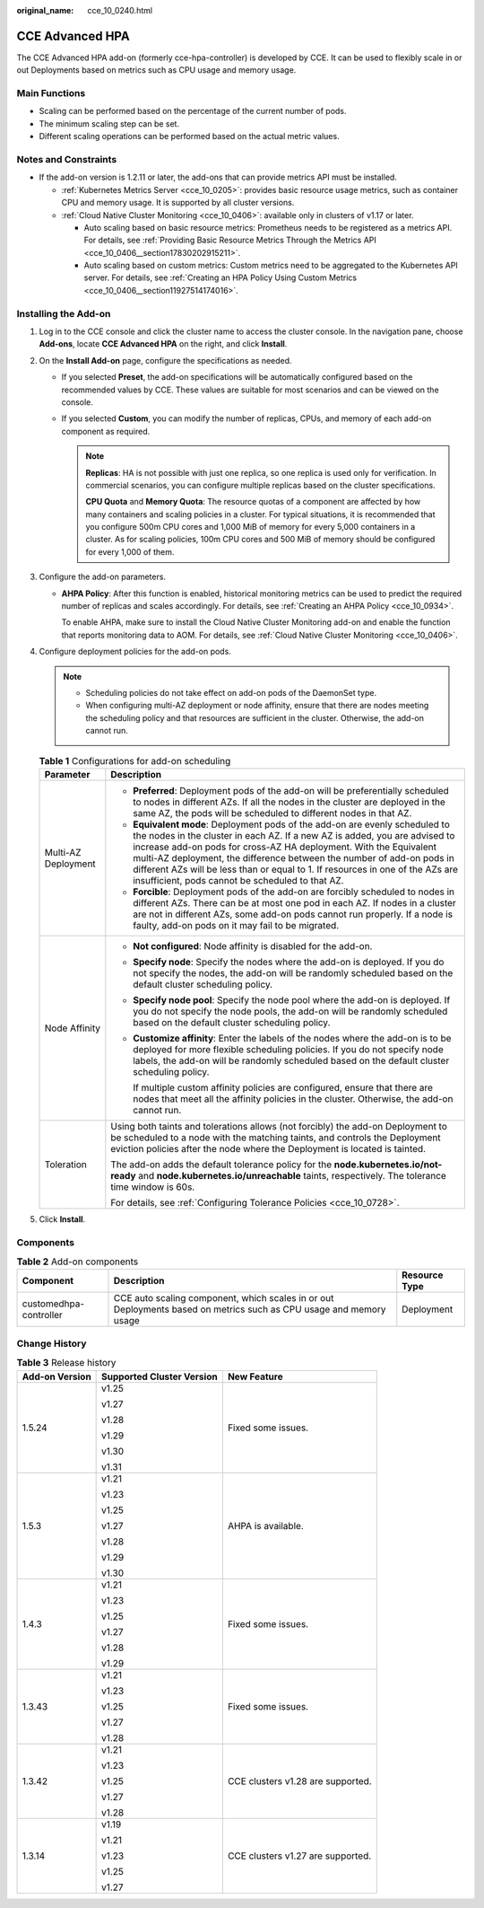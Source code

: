 :original_name: cce_10_0240.html

.. _cce_10_0240:

CCE Advanced HPA
================

The CCE Advanced HPA add-on (formerly cce-hpa-controller) is developed by CCE. It can be used to flexibly scale in or out Deployments based on metrics such as CPU usage and memory usage.

Main Functions
--------------

-  Scaling can be performed based on the percentage of the current number of pods.
-  The minimum scaling step can be set.
-  Different scaling operations can be performed based on the actual metric values.

Notes and Constraints
---------------------

-  If the add-on version is 1.2.11 or later, the add-ons that can provide metrics API must be installed.

   -  :ref:`Kubernetes Metrics Server <cce_10_0205>`: provides basic resource usage metrics, such as container CPU and memory usage. It is supported by all cluster versions.
   -  :ref:`Cloud Native Cluster Monitoring <cce_10_0406>`: available only in clusters of v1.17 or later.

      -  Auto scaling based on basic resource metrics: Prometheus needs to be registered as a metrics API. For details, see :ref:`Providing Basic Resource Metrics Through the Metrics API <cce_10_0406__section17830202915211>`.
      -  Auto scaling based on custom metrics: Custom metrics need to be aggregated to the Kubernetes API server. For details, see :ref:`Creating an HPA Policy Using Custom Metrics <cce_10_0406__section11927514174016>`.

Installing the Add-on
---------------------

#. Log in to the CCE console and click the cluster name to access the cluster console. In the navigation pane, choose **Add-ons**, locate **CCE Advanced HPA** on the right, and click **Install**.
#. On the **Install Add-on** page, configure the specifications as needed.

   -  If you selected **Preset**, the add-on specifications will be automatically configured based on the recommended values by CCE. These values are suitable for most scenarios and can be viewed on the console.
   -  If you selected **Custom**, you can modify the number of replicas, CPUs, and memory of each add-on component as required.

      .. note::

         **Replicas**: HA is not possible with just one replica, so one replica is used only for verification. In commercial scenarios, you can configure multiple replicas based on the cluster specifications.

         **CPU Quota** and **Memory Quota**: The resource quotas of a component are affected by how many containers and scaling policies in a cluster. For typical situations, it is recommended that you configure 500m CPU cores and 1,000 MiB of memory for every 5,000 containers in a cluster. As for scaling policies, 100m CPU cores and 500 MiB of memory should be configured for every 1,000 of them.

#. Configure the add-on parameters.

   -  **AHPA Policy**: After this function is enabled, historical monitoring metrics can be used to predict the required number of replicas and scales accordingly. For details, see :ref:`Creating an AHPA Policy <cce_10_0934>`.

      To enable AHPA, make sure to install the Cloud Native Cluster Monitoring add-on and enable the function that reports monitoring data to AOM. For details, see :ref:`Cloud Native Cluster Monitoring <cce_10_0406>`.

#. Configure deployment policies for the add-on pods.

   .. note::

      -  Scheduling policies do not take effect on add-on pods of the DaemonSet type.
      -  When configuring multi-AZ deployment or node affinity, ensure that there are nodes meeting the scheduling policy and that resources are sufficient in the cluster. Otherwise, the add-on cannot run.

   .. table:: **Table 1** Configurations for add-on scheduling

      +-----------------------------------+------------------------------------------------------------------------------------------------------------------------------------------------------------------------------------------------------------------------------------------------------------------------------------------------------------------------------------------------------------------------------------------------------------------------------------------------+
      | Parameter                         | Description                                                                                                                                                                                                                                                                                                                                                                                                                                    |
      +===================================+================================================================================================================================================================================================================================================================================================================================================================================================================================================+
      | Multi-AZ Deployment               | -  **Preferred**: Deployment pods of the add-on will be preferentially scheduled to nodes in different AZs. If all the nodes in the cluster are deployed in the same AZ, the pods will be scheduled to different nodes in that AZ.                                                                                                                                                                                                             |
      |                                   | -  **Equivalent mode**: Deployment pods of the add-on are evenly scheduled to the nodes in the cluster in each AZ. If a new AZ is added, you are advised to increase add-on pods for cross-AZ HA deployment. With the Equivalent multi-AZ deployment, the difference between the number of add-on pods in different AZs will be less than or equal to 1. If resources in one of the AZs are insufficient, pods cannot be scheduled to that AZ. |
      |                                   | -  **Forcible**: Deployment pods of the add-on are forcibly scheduled to nodes in different AZs. There can be at most one pod in each AZ. If nodes in a cluster are not in different AZs, some add-on pods cannot run properly. If a node is faulty, add-on pods on it may fail to be migrated.                                                                                                                                                |
      +-----------------------------------+------------------------------------------------------------------------------------------------------------------------------------------------------------------------------------------------------------------------------------------------------------------------------------------------------------------------------------------------------------------------------------------------------------------------------------------------+
      | Node Affinity                     | -  **Not configured**: Node affinity is disabled for the add-on.                                                                                                                                                                                                                                                                                                                                                                               |
      |                                   |                                                                                                                                                                                                                                                                                                                                                                                                                                                |
      |                                   | -  **Specify node**: Specify the nodes where the add-on is deployed. If you do not specify the nodes, the add-on will be randomly scheduled based on the default cluster scheduling policy.                                                                                                                                                                                                                                                    |
      |                                   |                                                                                                                                                                                                                                                                                                                                                                                                                                                |
      |                                   | -  **Specify node pool**: Specify the node pool where the add-on is deployed. If you do not specify the node pools, the add-on will be randomly scheduled based on the default cluster scheduling policy.                                                                                                                                                                                                                                      |
      |                                   |                                                                                                                                                                                                                                                                                                                                                                                                                                                |
      |                                   | -  **Customize affinity**: Enter the labels of the nodes where the add-on is to be deployed for more flexible scheduling policies. If you do not specify node labels, the add-on will be randomly scheduled based on the default cluster scheduling policy.                                                                                                                                                                                    |
      |                                   |                                                                                                                                                                                                                                                                                                                                                                                                                                                |
      |                                   |    If multiple custom affinity policies are configured, ensure that there are nodes that meet all the affinity policies in the cluster. Otherwise, the add-on cannot run.                                                                                                                                                                                                                                                                      |
      +-----------------------------------+------------------------------------------------------------------------------------------------------------------------------------------------------------------------------------------------------------------------------------------------------------------------------------------------------------------------------------------------------------------------------------------------------------------------------------------------+
      | Toleration                        | Using both taints and tolerations allows (not forcibly) the add-on Deployment to be scheduled to a node with the matching taints, and controls the Deployment eviction policies after the node where the Deployment is located is tainted.                                                                                                                                                                                                     |
      |                                   |                                                                                                                                                                                                                                                                                                                                                                                                                                                |
      |                                   | The add-on adds the default tolerance policy for the **node.kubernetes.io/not-ready** and **node.kubernetes.io/unreachable** taints, respectively. The tolerance time window is 60s.                                                                                                                                                                                                                                                           |
      |                                   |                                                                                                                                                                                                                                                                                                                                                                                                                                                |
      |                                   | For details, see :ref:`Configuring Tolerance Policies <cce_10_0728>`.                                                                                                                                                                                                                                                                                                                                                                          |
      +-----------------------------------+------------------------------------------------------------------------------------------------------------------------------------------------------------------------------------------------------------------------------------------------------------------------------------------------------------------------------------------------------------------------------------------------------------------------------------------------+

#. Click **Install**.

Components
----------

.. table:: **Table 2** Add-on components

   +------------------------+--------------------------------------------------------------------------------------------------------------------+---------------+
   | Component              | Description                                                                                                        | Resource Type |
   +========================+====================================================================================================================+===============+
   | customedhpa-controller | CCE auto scaling component, which scales in or out Deployments based on metrics such as CPU usage and memory usage | Deployment    |
   +------------------------+--------------------------------------------------------------------------------------------------------------------+---------------+

Change History
--------------

.. table:: **Table 3** Release history

   +-----------------------+---------------------------+-----------------------------------+
   | Add-on Version        | Supported Cluster Version | New Feature                       |
   +=======================+===========================+===================================+
   | 1.5.24                | v1.25                     | Fixed some issues.                |
   |                       |                           |                                   |
   |                       | v1.27                     |                                   |
   |                       |                           |                                   |
   |                       | v1.28                     |                                   |
   |                       |                           |                                   |
   |                       | v1.29                     |                                   |
   |                       |                           |                                   |
   |                       | v1.30                     |                                   |
   |                       |                           |                                   |
   |                       | v1.31                     |                                   |
   +-----------------------+---------------------------+-----------------------------------+
   | 1.5.3                 | v1.21                     | AHPA is available.                |
   |                       |                           |                                   |
   |                       | v1.23                     |                                   |
   |                       |                           |                                   |
   |                       | v1.25                     |                                   |
   |                       |                           |                                   |
   |                       | v1.27                     |                                   |
   |                       |                           |                                   |
   |                       | v1.28                     |                                   |
   |                       |                           |                                   |
   |                       | v1.29                     |                                   |
   |                       |                           |                                   |
   |                       | v1.30                     |                                   |
   +-----------------------+---------------------------+-----------------------------------+
   | 1.4.3                 | v1.21                     | Fixed some issues.                |
   |                       |                           |                                   |
   |                       | v1.23                     |                                   |
   |                       |                           |                                   |
   |                       | v1.25                     |                                   |
   |                       |                           |                                   |
   |                       | v1.27                     |                                   |
   |                       |                           |                                   |
   |                       | v1.28                     |                                   |
   |                       |                           |                                   |
   |                       | v1.29                     |                                   |
   +-----------------------+---------------------------+-----------------------------------+
   | 1.3.43                | v1.21                     | Fixed some issues.                |
   |                       |                           |                                   |
   |                       | v1.23                     |                                   |
   |                       |                           |                                   |
   |                       | v1.25                     |                                   |
   |                       |                           |                                   |
   |                       | v1.27                     |                                   |
   |                       |                           |                                   |
   |                       | v1.28                     |                                   |
   +-----------------------+---------------------------+-----------------------------------+
   | 1.3.42                | v1.21                     | CCE clusters v1.28 are supported. |
   |                       |                           |                                   |
   |                       | v1.23                     |                                   |
   |                       |                           |                                   |
   |                       | v1.25                     |                                   |
   |                       |                           |                                   |
   |                       | v1.27                     |                                   |
   |                       |                           |                                   |
   |                       | v1.28                     |                                   |
   +-----------------------+---------------------------+-----------------------------------+
   | 1.3.14                | v1.19                     | CCE clusters v1.27 are supported. |
   |                       |                           |                                   |
   |                       | v1.21                     |                                   |
   |                       |                           |                                   |
   |                       | v1.23                     |                                   |
   |                       |                           |                                   |
   |                       | v1.25                     |                                   |
   |                       |                           |                                   |
   |                       | v1.27                     |                                   |
   +-----------------------+---------------------------+-----------------------------------+
